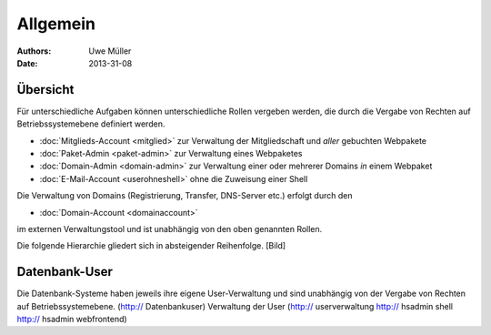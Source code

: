 ========= 
Allgemein
=========

:Authors: - Uwe Müller
:Date: 2013-31-08    

       
Übersicht
=========

Für unterschiedliche Aufgaben können unterschiedliche Rollen vergeben werden, die durch die Vergabe von Rechten auf Betriebssystemebene definiert werden. 

* :doc:`Mitglieds-Account <mitglied>` zur Verwaltung der Mitgliedschaft und *aller* gebuchten Webpakete
* :doc:`Paket-Admin <paket-admin>` zur Verwaltung eines Webpaketes
* :doc:`Domain-Admin <domain-admin>` zur Verwaltung einer oder mehrerer Domains *in* einem Webpaket
* :doc:`E-Mail-Account <userohneshell>` ohne die Zuweisung einer Shell  

Die Verwaltung von Domains (Registrierung, Transfer, DNS-Server etc.) erfolgt durch den

* :doc:`Domain-Account <domainaccount>`

im externen Verwaltungstool und ist unabhängig von den oben genannten Rollen. 

Die folgende Hierarchie gliedert sich in absteigender Reihenfolge.
[Bild]

Datenbank-User
==============

Die Datenbank-Systeme haben jeweils ihre eigene User-Verwaltung und sind unabhängig von der Vergabe von Rechten auf Betriebssystemebene.
(http:// Datenbankuser) 
Verwaltung der User (http:// userverwaltung http:// hsadmin shell http:// hsadmin webfrontend)


